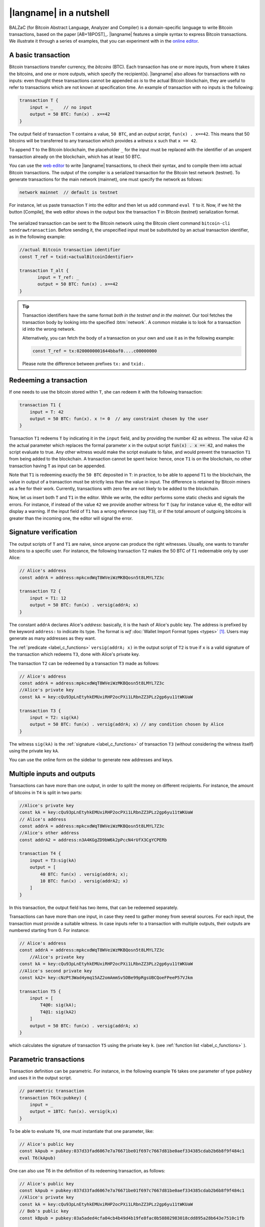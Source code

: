 =========================
|langname| in a nutshell
=========================

.. highlight:: btm

BALZaC (for Bitcoin Abstract Language, Analyzer and Compiler)
is a domain-specific language to write Bitcoin transactions,
based on the paper [AB+18POST]_.
|langname| features a simple syntax to express Bitcoin transactions.
We illustrate  it through a series of examples, that you can experiment with in the `online editor <http://blockchain.unica.it/balzac/>`_.


.. _label_t_modeling:

"""""""""""""""""""""
A basic transaction 
"""""""""""""""""""""

Bitcoin transactions transfer currency, the *bitcoins* (BTC).
Each transaction has one or more inputs, from where it takes the bitcoins,
and one or more outputs, which specify the recipient(s).
|langname| also allows for  transactions  with  no inputs:
even thought these transactions cannot be appended *as is* to the actual
Bitcoin blockchain, they are useful to  refer to transactions which are
not known at specification time. 
An example of transaction with no inputs is the following:


.. code-block:: btm

    transaction T {
        input = _    // no input 
        output = 50 BTC: fun(x) . x==42
    }

The output field of transaction ``T`` contains a value, ``50 BTC``, and 
an *output script*,  ``fun(x) . x==42``.
This means that  50 bitcoins will  be transferred to any transaction
which provides a *witness*  ``x``  such that ``x == 42``.

To append ``T`` to the Bitcoin blockchain,
the placeholder ``_`` for the input must be replaced with the identifier
of an unspent transaction already on the blockchain,
which has at least 50 BTC.  

You can use the `web editor <http://blockchain.unica.it/balzac/>`_  to write
|langname| transactions,   to check their syntax, and to compile them  into
actual Bitcoin  transactions.
The output of the compiler is a serialized transaction for the Bitcoin
test network (testnet).
To generate transactions for the main network (mainnet), one must specify the network as follows:  

.. code-block:: btm

    network mainnet  // default is testnet


For instance, let us paste transaction ``T`` into the editor and then let us add command ``eval T`` to it. 
Now, if we hit the button [Compile], the web editor shows in the output box the transaction ``T``  in  Bitcoin (testnet) serialization format.

.. figure:: _static/img/compiling_t.png
    :scale: 100 %
    :class: img-border
    :align: center

The serialized transaction can  be sent to the Bitcoin network using the Bitcoin client command ``bitcoin-cli sendrawtransaction``.
Before sending it, the unspecified input must be substituted
by an actual transaction identifier, as in the following example:

.. code-block:: btm

        //actual Bitcoin transaction identifier 
        const T_ref = txid:<actualBitcoinIdentifier>

        transaction T_alt {
               input = T_ref: _
               output = 50 BTC: fun(x) . x==42
        }

.. Tip ::

    Transaction identifiers have the same format *both in the testnet and
    in the mainnet*. Our tool fetches the transaction body
    by looking into the specified :btm:`network`. 
    A common mistake is to look for a transaction id into the wrong
    network.

    Alternatively, you can fetch the body of a transaction on your
    own and use it as in the following example:

    .. code-block:: btm

        const T_ref = tx:0200000001644bbaf0....c00000000


    Please note the difference between prefixes ``tx:`` and ``txid:``.

.. _label_transaction_redeeming:

"""""""""""""""""""""""""""""""
Redeeming a transaction
"""""""""""""""""""""""""""""""
If one needs to use the bitcoin stored within  ``T``, she  can
redeem it with the following transaction: 

.. code-block:: btm

    transaction T1 {
        input = T: 42
        output = 50 BTC: fun(x). x != 0  // any constraint chosen by the user
    }

Transaction ``T1`` redeems  ``T`` by indicating it  in the  ``input`` field,
and by providing the number 42 as *witness*. 
The value 42 is the actual parameter which  replaces the formal parameter ``x`` in the  output script :code:`fun(x) . x == 42`,  and makes the script evaluate to true.
Any other witness would make the script evaluate to false,
and would prevent the transaction ``T1`` from being added to the blockchain. 
A transaction cannot be spent twice:
hence, once ``T1`` is on the blockchain,
no other transaction having ``T`` as input can be appended.

Note that ``T1`` is redeeming exactly the ``50 BTC`` deposited in ``T``:
in practice, to be able to append ``T1`` to the blockchain,
the value in output of a transaction must be strictly less
than the value in input.
The difference is retained by Bitcoin miners as a fee for their work.
Currently, transactions with zero fee are not likely to be added to the blockchain. 

Now, let us insert both ``T`` and ``T1`` in the editor.  While we
write, the editor performs some static checks and signals the
errors. For instance, if instead of the value ``42`` we provide another
witness for ``T`` (say for instance value ``4``), the editor will
display a warning. If the input field of ``T1`` has a wrong reference
(say ``T3``), or if the total amount of outgoing bitcoins is greater
than the incoming one, the editor will signal the error.

.. _label_t_signature_modeling:

"""""""""""""""""""""""""""""""
Signature verification 
"""""""""""""""""""""""""""""""

The output scripts of ``T`` and ``T1`` are  naive,
since anyone can produce the right witnesses.
Usually, one wants to transfer bitcoins to a specific user.
For instance, the following transaction ``T2``  makes the 50 BTC of  ``T1``
redeemable only by user Alice: 

.. code-block:: btm

    // Alice's address
    const addrA = address:mpkcxdWqT8WVeiWzMKBQosn5t8LMYL7Z3c 

    transaction T2 {
        input = T1: 12
        output = 50 BTC: fun(x) . versig(addrA; x)
    }


The constant ``addrA`` declares Alice's *address*:
basically, it is the hash of Alice's public key.
The address is prefixed by the keyword ``address:`` to indicate its type.
The format is *wif* :doc:`Wallet Import Format types <types>` [#f1]_.
Users may generate as many addresses as they want.

The :ref:`predicate <label_c_functions>` ``versig(addrA; x)``
in the output script of ``T2`` is true  if ``x`` is a valid signature
of the transaction which redeems ``T3``, 
done with Alice's private key. 

The transaction ``T2`` can be redeemed by a transaction ``T3`` made as follows:

.. code-block:: btm

    // Alice's address
    const addrA = address:mpkcxdWqT8WVeiWzMKBQosn5t8LMYL7Z3c
    //Alice's private key    
    const kA = key:cQu93pLnEtyhkEMUxiRHP2ocPXi1LRbnZZ3PLz2gp6yu11tWKUaW

    transaction T3 {
        input = T2: sig(kA)
        output = 50 BTC: fun(x) . versig(addrA; x) // any condition chosen by Alice
    }

The witness ``sig(kA)`` is the :ref:`signature <label_c_functions>`
of transaction ``T3`` (without considering the witness itself)
using the private key ``kA``.

You can use the online form on the sidebar to generate new addresses and keys.


.. figure:: _static/img/sidebar.png
    :scale: 70 %
    :class: img-border
    :align: center  

.. _label_t1_modeling:

"""""""""""""""""""""""""""""""
Multiple inputs and outputs
"""""""""""""""""""""""""""""""
Transactions can have more than one output, in order to split the money on different recipients. 
For instance, the amount of bitcoins in ``T4`` is split in two parts: 

.. code-block:: btm

    //Alice's private key
    const kA = key:cQu93pLnEtyhkEMUxiRHP2ocPXi1LRbnZZ3PLz2gp6yu11tWKUaW
    // Alice's address
    const addrA = address:mpkcxdWqT8WVeiWzMKBQosn5t8LMYL7Z3c 
    //Alice's other address
    const addrA2 = address:n3A4KGgZD9bW6k2pPccN4rUfX3CgYCPERb

    transaction T4 {
        input = T3:sig(kA) 
        output = [
            40 BTC: fun(x) . versig(addrA; x);
            10 BTC: fun(x) . versig(addrA2; x)
        ]
    }


In this transaction, the output field has two items, that can be redeemed separately. 

Transactions can have more than one input, in case they need to gather money from several sources.
For each input, the transaction must provide a suitable witness. In case inputs refer to a transaction with multiple outputs, their outputs are numbered starting from 0. 
For instance:

.. code-block:: btm

    // Alice's address
    const addrA = address:mpkcxdWqT8WVeiWzMKBQosn5t8LMYL7Z3c 
        //Alice's private key
    const kA = key:cQu93pLnEtyhkEMUxiRHP2ocPXi1LRbnZZ3PLz2gp6yu11tWKUaW
    //Alice's second private key
    const kA2= key:cNzPt3Wad4ymq15AZ2omAmmSv5DBe99pRgsUBCQoeFPeeP57VJkm

    transaction T5 {
        input = [
            T4@0: sig(kA);
            T4@1: sig(kA2)
        ]
        output = 50 BTC: fun(x) . versig(addrA; x)
    }

which calculates  the signature of  transaction ``T5``
using the private key ``k``.   (see :ref:`function list <label_c_functions>` ). 


"""""""""""""""""""""""
Parametric transactions
"""""""""""""""""""""""
Transaction definition can be parametric.
For instance, in the following example ``T6`` takes one parameter
of type ``pubkey`` and uses it in the output script.


.. code-block:: btm

    // parametric transaction
    transaction T6(k:pubkey) {
        input = _
        output = 1BTC: fun(x). versig(k;x)
    }

To be able to evaluate ``T6``, one must instantiate that one parameter, like:
    
.. code-block:: btm

    // Alice's public key
    const kApub = pubkey:037d33fad6067e7a76671be01f697c7667d81be0aef334385cdab2b6b8f9f484c1    
    eval T6(kApub)

One can also use T6 in the definition of its redeeming transaction, as follows:
    
.. code-block:: btm

    // Alice's public key
    const kApub = pubkey:037d33fad6067e7a76671be01f697c7667d81be0aef334385cdab2b6b8f9f484c1
    //Alice's private key
    const kA = key:cQu93pLnEtyhkEMUxiRHP2ocPXi1LRbnZZ3PLz2gp6yu11tWKUaW
    // Bob's public key
    const kBpub = pubkey:03a5aded4cfa04cb4b49d4b19fe8fac0b58802983018cdd895a28b643e7510c1fb

    transaction T7 {
        input = T6(kApub):sig(kA)
        output = 1BTC: fun(x). versig(kBpub;x)
    }

In case the parameter is a witness, it can be left unspecified as long
as it is needed, using the symbol ``_``. For instance, transaction
``T9`` is obtained by ``T8``, without providing a witness :

.. code-block:: btm

    transaction T8(s:signature, n:int) {
        input = T7:s 
        output = 1BTC: fun(x, m). versig(kApub;x) && m == sha256( n )
    }
    //transaction with empty signature
    const T9 = T8(_, 4)


The generation of a signature inside a transaction is done at
compilation time, so that all the parameters have been instantiated.
Indeed:    
    
.. code-block:: btm

    transaction T9_bis(n:int) {
        input = T6(kApub):sig(kA)
        output = 1BTC: fun(x, m). versig(kBpub;x) && m == sha256( n )
    }
    //sig(kA) is calculated now
    eval T9_bis(4)


.. rubric:: References

.. [#f1] https://bitcoin.org/en/glossary/wallet-import-format

